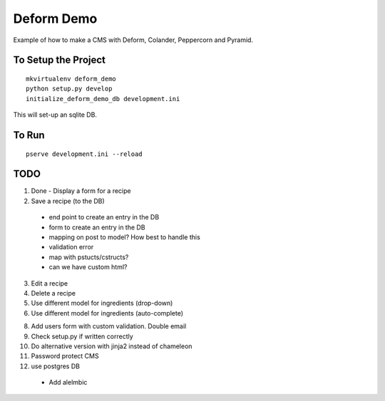 ===========
Deform Demo
===========

Example of how to make a CMS with Deform, Colander, Peppercorn and Pyramid.

To Setup the Project
====================
::

    mkvirtualenv deform_demo
    python setup.py develop
    initialize_deform_demo_db development.ini

This will set-up an sqlite DB.

To Run
======
::

    pserve development.ini --reload


TODO
====

1. Done - Display a form for a recipe

2. Save a recipe (to the DB)
 - end point to create an entry in the DB
 - form to create an entry in the DB
 - mapping on post to model? How best to handle this
 - validation error
 - map with pstucts/cstructs?
 - can we have custom html?

3. Edit a recipe

4. Delete a recipe

5. Use different model for ingredients (drop-down)

6. Use different model for ingredients (auto-complete)

8. Add users form with custom validation. Double email

9. Check setup.py if written correctly

10. Do alternative version with jinja2 instead of chameleon

11. Password protect CMS

12. use postgres DB
 - Add alelmbic
